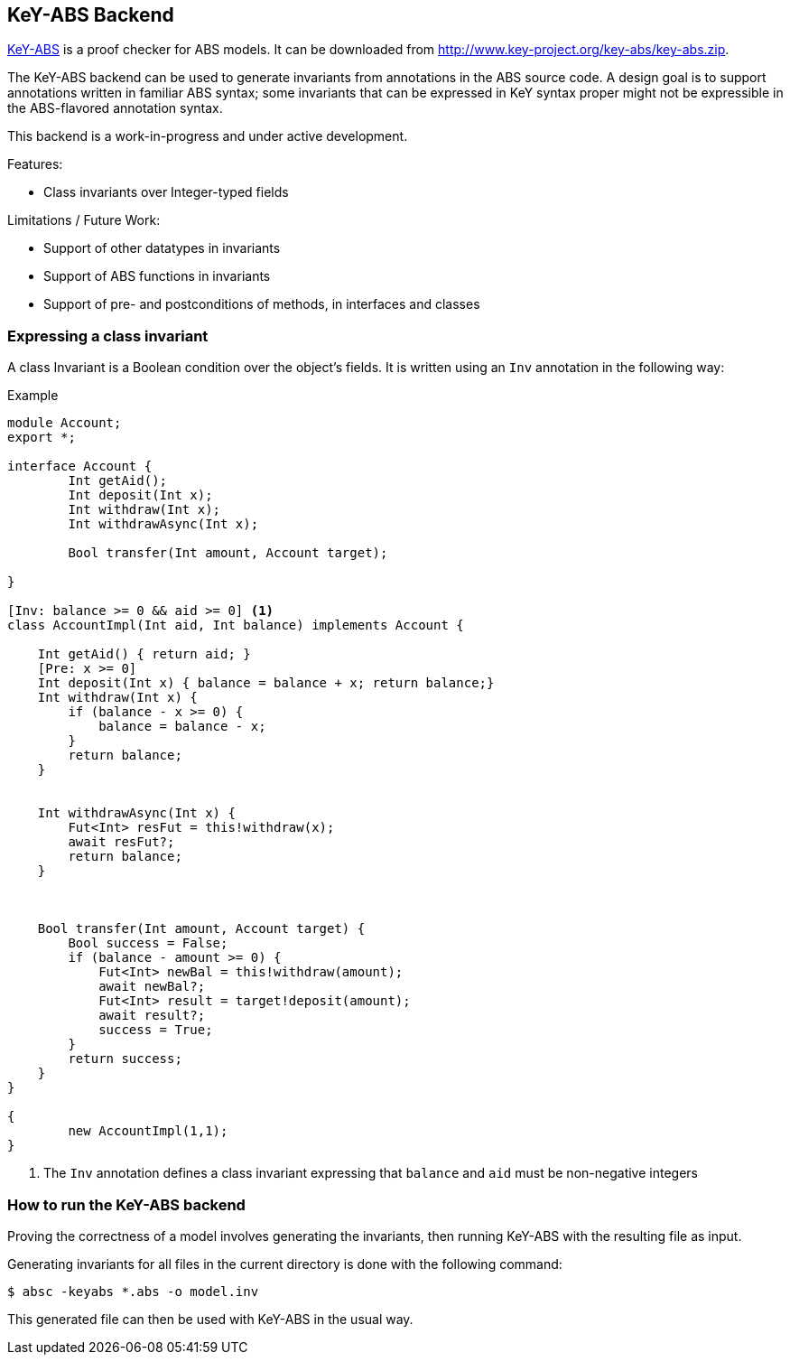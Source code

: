 == KeY-ABS Backend

http://www.key-project.org/key-abs/README-KeY-ABS_0.1.0-src.txt[KeY-ABS]
is a proof checker for ABS models.  It can be downloaded from
http://www.key-project.org/key-abs/key-abs.zip.

The KeY-ABS backend can be used to generate invariants from
annotations in the ABS source code.  A design goal is to support
annotations written in familiar ABS syntax; some invariants that can
be expressed in KeY syntax proper might not be expressible in the
ABS-flavored annotation syntax.

This backend is a work-in-progress and under active development.

Features:

* Class invariants over Integer-typed fields

Limitations / Future Work:

* Support of other datatypes in invariants
* Support of ABS functions in invariants
* Support of pre- and postconditions of methods, in interfaces and
  classes

=== Expressing a class invariant

A class Invariant is a Boolean condition over the object's fields.  It is written using an `Inv` annotation in the following way:

.Example
--------------------------------------------------
module Account;
export *;

interface Account { 
	Int getAid();
	Int deposit(Int x); 
	Int withdraw(Int x);
	Int withdrawAsync(Int x);

	Bool transfer(Int amount, Account target);

}

[Inv: balance >= 0 && aid >= 0] <1>
class AccountImpl(Int aid, Int balance) implements Account {

    Int getAid() { return aid; }
    [Pre: x >= 0]
    Int deposit(Int x) { balance = balance + x; return balance;}
    Int withdraw(Int x) { 
	if (balance - x >= 0) {
	    balance = balance - x;
	} 
	return balance;
    }


    Int withdrawAsync(Int x) { 
	Fut<Int> resFut = this!withdraw(x);
	await resFut?;
	return balance;
    }
	


    Bool transfer(Int amount, Account target) {
	Bool success = False;
	if (balance - amount >= 0) {
	    Fut<Int> newBal = this!withdraw(amount);
	    await newBal?;
	    Fut<Int> result = target!deposit(amount);
	    await result?;
	    success = True;
	}
	return success;
    }
}

{
	new AccountImpl(1,1);
}
--------------------------------------------------
<1> The `Inv` annotation defines a class invariant expressing that
`balance` and `aid` must be non-negative integers


=== How to run the KeY-ABS backend

Proving the correctness of a model involves generating the invariants,
then running KeY-ABS with the resulting file as input.

Generating invariants for all files in the current directory is done
with the following command:

  $ absc -keyabs *.abs -o model.inv

This generated file can then be used with KeY-ABS in the usual way.


